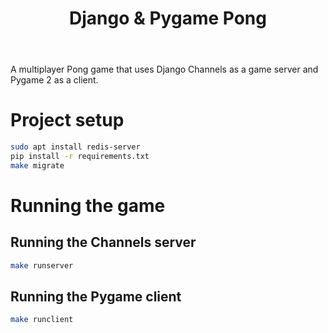 #+OPTIONS: ^:nil
#+TITLE: Django & Pygame Pong

A multiplayer Pong game that uses Django Channels as a game server and Pygame 2 as a client.

* Project setup

#+BEGIN_SRC bash
sudo apt install redis-server
pip install -r requirements.txt
make migrate
#+END_SRC 

* Running the game
** Running the Channels server
#+BEGIN_SRC bash
make runserver
#+END_SRC 
** Running the Pygame client
#+BEGIN_SRC bash
make runclient
#+END_SRC 
